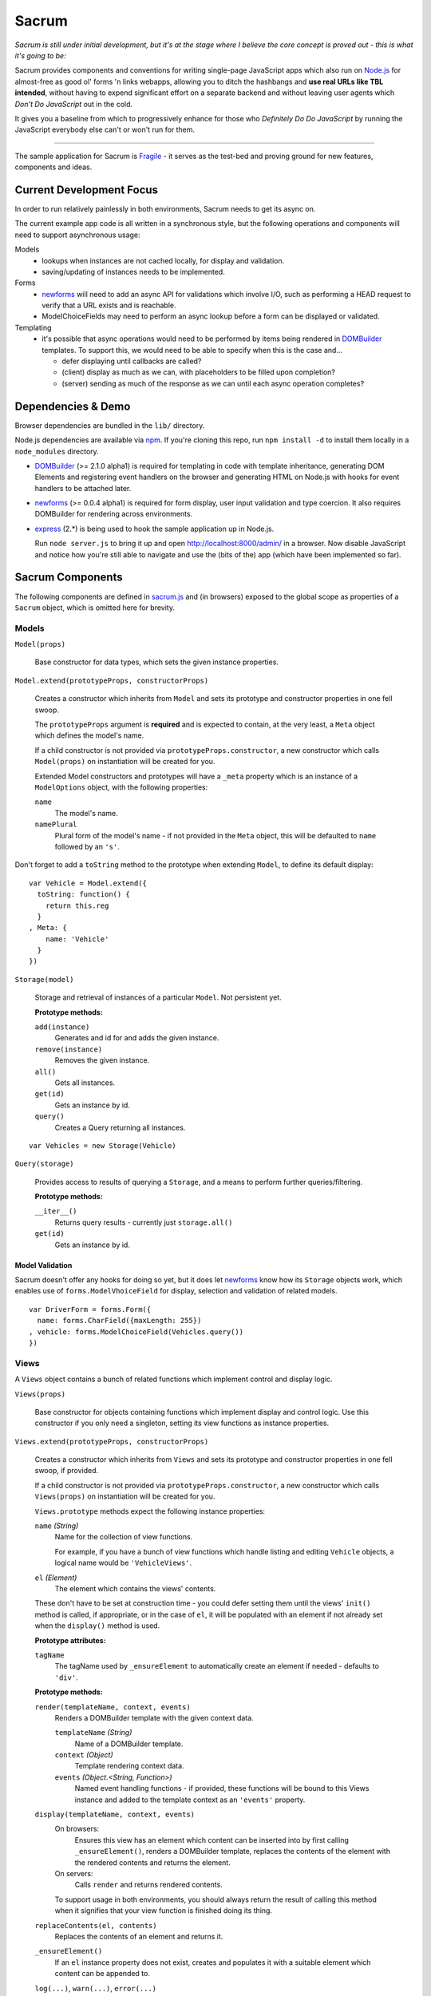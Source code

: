 ======
Sacrum
======

*Sacrum is still under initial development, but it's at the stage where I
believe the core concept is proved out - this is what it's going to be:*

Sacrum provides components and conventions for writing single-page JavaScript
apps which also run on `Node.js`_ for almost-free as good ol' forms 'n links
webapps, allowing you to ditch the hashbangs and **use real URLs like TBL
intended**, without having to expend significant effort on a separate backend
and without leaving user agents which *Don't Do JavaScript* out in the cold.

It gives you a baseline from which to progressively enhance for those who
*Definitely Do Do JavaScript* by running the JavaScript everybody else can't or
won't run for them.

----

The sample application for Sacrum is `Fragile`_ - it serves as the test-bed
and proving ground for new features, components and ideas.

.. _`Node.js`: http://nodejs.org
.. _`Fragile`: http://jonathan.buchanan153.users.btopenworld.com/sacrum/fragile/fragile.html

Current Development Focus
=========================

In order to run relatively painlessly in both environments, Sacrum needs to get
its async on.

The current example app code is all written in a synchronous style, but the
following operations and components will need to support asynchronous usage:

Models
  * lookups when instances are not cached locally, for display and validation.
  * saving/updating of instances needs to be implemented.

Forms
  * `newforms`_ will need to add an async API for validations which involve I/O,
    such as performing a HEAD request to verify that a URL exists and is
    reachable.
  * ModelChoiceFields may need to perform an async lookup before a form can be
    displayed or validated.

Templating 
  * it's possible that async operations would need to be performed by items being
    rendered in `DOMBuilder`_ templates. To support this, we would need to be able
    to specify when this is the case and...
    
    * defer displaying until callbacks are called?
    * (client) display as much as we can, with placeholders to be filled upon
      completion?
    * (server) sending as much of the response as we can until each async
      operation completes?

Dependencies & Demo
===================

Browser dependencies are bundled in the ``lib/`` directory.

Node.js dependencies are available via `npm`_. If you're cloning this repo,
run ``npm install -d`` to install them locally in a ``node_modules``
directory.

- `DOMBuilder`_ (>= 2.1.0 alpha1) is required for templating in code with
  template inheritance, generating DOM Elements and registering event handlers on
  the browser and generating HTML on Node.js with hooks for event handlers to be
  attached later.

- `newforms`_ (>= 0.0.4 alpha1) is required for form display, user input
  validation and type coercion. It also requires DOMBuilder for rendering across
  environments.

- `express`_ (2.*) is being used to hook the sample application up in Node.js.

  Run ``node server.js`` to bring it up and open http://localhost:8000/admin/
  in a browser. Now disable JavaScript and notice how you're still able to
  navigate and use the (bits of the) app (which have been implemented so far).

.. _`npm`: http://npmjs.org
.. _`express`: http://expressjs.com

Sacrum Components
=================

The following components are defined in `sacrum.js`_ and (in browsers) exposed to
the global scope as properties of a ``Sacrum`` object, which is omitted here for
brevity.

.. _`sacrum.js`: https://github.com/insin/fragile/blob/master/sacrum.js

Models
------

``Model(props)``

   Base constructor for data types, which sets the given instance properties.

``Model.extend(prototypeProps, constructorProps)``

   Creates a constructor which inherits from ``Model`` and sets its prototype and
   constructor properties in one fell swoop.

   The ``prototypeProps`` argument is **required** and is expected to contain, at
   the very least, a ``Meta`` object which defines the model's name.

   If a child constructor is not provided via ``prototypeProps.constructor``, a
   new constructor which calls ``Model(props)`` on instantiation will be created
   for you.

   Extended Model constructors and prototypes will have a ``_meta`` property which
   is an instance of a ``ModelOptions`` object, with the following properties:

   ``name``
      The model's name.

   ``namePlural``
      Plural form of the model's name - if not provided in the ``Meta`` object,
      this will be defaulted to ``name`` followed by an ``'s'``.

Don't forget to add a ``toString`` method to the prototype when extending
``Model``, to define its default display::

   var Vehicle = Model.extend({
     toString: function() {
       return this.reg
     }
   , Meta: {
       name: 'Vehicle'
     }
   })

``Storage(model)``

   Storage and retrieval of instances of a particular ``Model``. Not persistent
   yet.

   **Prototype methods:**

   ``add(instance)``
      Generates and id for and adds the given instance.

   ``remove(instance)``
      Removes the given instance.

   ``all()``
      Gets all instances.

   ``get(id)``
      Gets an instance by id.

   ``query()``
      Creates a Query returning all instances.

::

   var Vehicles = new Storage(Vehicle)

``Query(storage)``

   Provides access to results of querying a ``Storage``, and a means to perform
   further queries/filtering.

   **Prototype methods:**

   ``__iter__()``
      Returns query results - currently just ``storage.all()``

   ``get(id)``
      Gets an instance by id.

Model Validation
~~~~~~~~~~~~~~~~

Sacrum doesn't offer any hooks for doing so yet, but it does let `newforms`_ know
how its ``Storage`` objects work, which enables use of ``forms.ModelVhoiceField``
for display, selection and validation of related models.

::

   var DriverForm = forms.Form({
     name: forms.CharField({maxLength: 255})
   , vehicle: forms.ModelChoiceField(Vehicles.query())
   })

.. _`NOTES.rst`: https://github.com/insin/fragile/blob/master/NOTES.rst

Views
-----

A ``Views`` object contains a bunch of related functions which implement control
and display logic.

``Views(props)``

   Base constructor for objects containing functions which implement display and
   control logic. Use this constructor if you only need a singleton, setting its
   view functions as instance properties.

``Views.extend(prototypeProps, constructorProps)``

   Creates a constructor which inherits from ``Views`` and sets its prototype and
   constructor properties in one fell swoop, if provided.

   If a child constructor is not provided via ``prototypeProps.constructor``, a
   new constructor which calls ``Views(props)`` on instantiation will be created
   for you.

   ``Views.prototype`` methods  expect the following instance properties:

   ``name`` *(String)*
      Name for the collection of view functions.

      For example, if you have a bunch of view functions which handle listing
      and editing ``Vehicle`` objects, a logical name would be ``'VehicleViews'``.

   ``el`` *(Element)*
      The element which contains the views' contents.

   These don't have to be set at construction time - you could defer setting
   them until the views' ``init()`` method is called, if appropriate, or in
   the case of ``el``, it will be populated with an element if not already set
   when the ``display()`` method is used.

   **Prototype attributes:**

   ``tagName``
      The tagName used by ``_ensureElement`` to automatically create an
      element if needed - defaults to ``'div'``.

   **Prototype methods:**

   ``render(templateName, context, events)``
      Renders a DOMBuilder template with the given context data.

      ``templateName`` *(String)*
         Name of a DOMBuilder template.
      ``context`` *(Object)*
         Template rendering context data.
      ``events`` *(Object.<String, Function>)*
         Named event handling functions - if provided, these functions will be
         bound to this Views instance and added to the template context as an
         ``'events'`` property.

   ``display(templateName, context, events)``
      On browsers:
         Ensures this view has an element which content can be inserted into by
         first calling ``_ensureElement()``, renders a DOMBuilder template,
         replaces the contents of the element with the rendered contents and
         returns the element.

      On servers:
         Calls ``render`` and returns rendered contents.

      To support usage in both environments, you should always return the result of
      calling this method when it signifies that your view function is finished
      doing its thing.

   ``replaceContents(el, contents)``
      Replaces the contents of an element and returns it.

   ``_ensureElement()``
      If an ``el`` instance property does not exist, creates and populates it with
      a suitable element which content can be appended to.

   ``log(...)``, ``warn(...)``, ``error(...)``
      Console logging methods, which include the views' name in logs, passing
      all given arguments to console logging functions.

::

   var VehicleViews = Views.extend({
     name: 'VehicleViews'

   , init: function() {
       this.el = document.getElementById("vehicles")
     }

   , list: function() {
       this.debug('list')
       var vehicles = Vehicles.all()
       return this.display('vehicleList', {vehicles: vehicles})
     }

     // ...
   })

URLConf
-------

URL patterns can be configured  to map URLs to views, capturing named parameters
in the process, and to reverse-resolve a URL name and parameters to obtain
a URL.

``URLConf``

   Application URL configuration should be set in ``URLConf.patterns``, which
   should contain a list of pattens for resolution.

``patterns(context, patterns...)``

   Creates a list of URL patterns, which can be specified using the ``url``
   function or a list of [pattern, view, urlName].

   View function names can be specified as strings to be looked up from a
   context object (usually a ``Views`` instance), which should be passed as the
   first argument in that case, otherwise it should be ``null`` or falsy.

``url(pattern, view, urlName)``

   Creates a URL pattern or roots a list of patterns to the given pattern if
   a list of views. The URL name is used in reverse URL lookups and should be
   unique.

   Patterns:

   * Should not start with a leading slash, but should end with a trailing slash
     if being used to root other patterns, otherwise to your own taste.

   * Can identify named parameters to be extracted from resolved URLS using a
     leading ``:``, e.g.::

        widgets/:id/edit/

``resolve(path)``

   Resolves the given URL path, returning an object with ``func``, ``args`` and
   ``urlName`` properties if successful, otherwise throwing a ``Resolver404``
   error.

``reverse(urlName, args)``

   Reverse-resolves the given named URL with the given args (if applicable),
   returning a URL string if successful, otherwise throwing a ``NoReverseMatch``
   error.

``handleURLChange(e)``

   Event handling function which prevents navigation from occurring and instead
   simulates it, resolving the target URL, extracting arguments if necessary and
   calling the configured view function with them.

   This function knows how to deal with:

   * Links (``<a>`` elements), handling their ``onclick`` event.
   * Forms (``<form>`` elements), handling their ``onsubmit`` event.

   If used with a form's ``onsubmit`` event, submission of form parameters will
   be simulated as an object passed as the last argument to the view function.
   Values for multiple fields with the same ``name`` will be passed as a list.

::

   var VehicleViews = new Views({
     // ...

   , index: function() {
        return this.display('index')
     }

   , details: function(id) {
       var vehicle = Vehicles.get(id)
       return this.display('vehicleDetails', {vehicle: vehicle})
     }

   , getURLs: function() {
       return patterns(this
       , url('',      'index',   'vehicle_index')
       , url('list/', 'list',    'vehicle_list')
       , url(':id/',  'details', 'vehicle_details')
       )
     }

     // ..
   })

   URLConf.patterns = VehicleViews.getURLs()

Templates
---------

Sacrum doesn't insist that you use any particular templating engine, but comes
with helpers out of the box to use `DOMBuilder`_'s templating mode.

The default implementation of Views' ``render()`` method uses DOMBuilder
templates and the following additional helpers are also provided.

``URLNode(urlName, args, options)``

  A ``TemplateNode`` which reverse-resolves using the given URL details.

  If an ``{as: 'someName'}`` options object is passed, the URL will be added
  to the template context under the given variable name, otherwise it will be
  returned.

The following convenience accessors are added to ``DOMBuilder.template``:

``$resolve``
   A reference to ``handleURLChange(e)``

``$url(urlName, args, options)``
  Creates a ``URLNode``.

::

   $template('vehicleList'
   , TABLE({'class': 'list'}
     , THEAD(TR(
         TH('Registration')
       , TH('# Wheels')
       ))
     , TBODY($for('vehicle in vehicles'
       , $url('vehicle_details', ['{{ vehicle.id }}'], {as: 'detailsURL'})
       , TR({'class': $cycle(['odd', 'even'])}
         , TD(
             A({href: '{{ detailsURL }}', click: $resolve}, '{{ vehicle.reg }}')
           )
         , TD('{{ vehicle.wheels }}')
         )
       ))
     )
   )


.. _`DOMBuilder`: https://github.com/insin/DOMBuilder

History
-------

TODO

Sacrum.Admin Components
=======================

The following components are defined in `admin.js`_ and exposed (in browsers) as
properties of a ``Sacrum.Admin`` object, which is omitted here for brevity.

.. _`admin.js`: https://github.com/insin/fragile/blob/master/admin.js

AdminViews
----------

An *instance* of ``Views`` which makes use of any ``ModelAdminViews`` which have
been created to display a basic admin section.

``AdminViews`` contains the following properties and functions:

   ``init()``
      Initialises the view element and registers all ``ModelAdminViews`` which
      have been created so far. Each ``ModelAdminViews`` registered will have its
      ``el`` set to this views' element.

   ``modelViews`` (Array)
      ModelAdminViews registered by ``init()``

   ``index()``
      Displays an index listing ModelAdminViews for use.

   ``getURLs()``
      Creates and returns URL patterns for the index view and includes
      patterns for each ModelAdminViews.

ModelAdminViews
---------------

An extended ``Views`` constructor which takes care of some of the repetitive work
involved in creating basic Create  / Retrieve / Update / Delete (CRUD)
functionality for a ``Model``.

``ModelAdminViews(props)``

   Creates an ``ModelAdminViews`` instance using a passed-in object defining
   instance properties.

   This specialised version of ``Views`` expects to find the following instance
   properties:

   ``namespace`` *(String)*
      Unique namespace for the instance - used in base templates to ensure
      created element ids are unique and when looking up templates which
      override the base templates.

   ``storage`` *(Storage)*
      A Storage object used to create, retrieve, update and delete model
      instances.

   ``form`` *(forms.Form)*
      A newforms ``Form`` used to take and validate user input when creating and
      updating model instances.

   ``elementId`` *(String)*
      The id of the element in which content should be displayed, if appropriate.
      This should be provided if using ``ModelAdminView`` for standalone CRUD
      functionality. If using ``AdminView``, it will provide the view element.


::

   var VehicleAdminViews = new ModelAdminViews({
     name: 'VehicleAdminViews'
   , namespace: 'vehicles'
   , storage: Vehicles
   , form: VehicleForm
   })

Templates
---------

The Admin uses the following DOMBuilder templates, which you may wish to
extend to customise display.

+-------------------+--------------------------------------------+---------------------------------------+
| Template          | Description                                | Blocks                                |
+===================+============================================+=======================================+
| ``admin:base``    | base template for admin display            | breadCrumbs, contents                 |
+-------------------+--------------------------------------------+---------------------------------------+
| ``admin:index``   | table listing of ModelAdminViews           | N/A                                   |
+-------------------+--------------------------------------------+---------------------------------------+
| ``admin:list``    | table listing of model instances           | itemTable, headers, controls          |
+-------------------+--------------------------------------------+---------------------------------------+
| ``admin:listRow`` | table row displayed in list view           | linkText, extraCells                  |
+-------------------+--------------------------------------------+---------------------------------------+
| ``admin:add``     | add form for creating a new model instance | formRows                              |
+-------------------+--------------------------------------------+---------------------------------------+
| ``admin:detail``  | details of a selected model instance       | top, detail, detailRows, controls     |
+-------------------+--------------------------------------------+---------------------------------------+
| ``admin:edit``    | edit form for a model instance             | formRows                              |
+-------------------+--------------------------------------------+---------------------------------------+
| ``admin:delete``  | confirms deletion of a model instance      | N/A                                   |
+-------------------+--------------------------------------------+---------------------------------------+

In the above template names, ``'admin'`` is a namespace.

When loading templates, ModelAdminViews first attempts to load a template using
the namespace which was provided when it was instantiated, so to override one of
its templates, you just need to define a template named using your own, leading,
namespace.

In our vehicles example, you could extend these templates to display a vehicle's
registration and the number of wheels it has in the list template, like so::

   with (DOMBuilder.template) {

   $template({name: 'vehicles:admin:list', extend: 'admin:list'}
   , $block('headers'
     , TH('Registration')
     , TH('# Wheels')
     )
   )

   $template({name: 'vehicles:admin:listRow', extend: 'admin:listRow'}
   , $block('linkText', '{{ item.reg }}')
   , $block('extraCells'
     , TD('{{ item.wheels }}')
     )
   )

   }

Spiel (Y U NIH?)
================

This started out as (and still is, at the moment) a single-page app I was
playing around with to get back into writing single-page apps.

I was planning to try out Backbone and Spine with when I was offline for a
week on holiday, but in the absence of help from the internet and that nagging
feeling that I wasn't fully 'getting' the abstractions or that I was using them
as the author intended, I started playing around with my own code and extracting
reusable components, also making use of `DOMBuilder`_ and `newforms`_ for
templating, form display and input validation/type coercion.

I've been writing those libraries with use on the browser and backend as an
expressly-stated goal, but I wasn't actually *using* them in anger on the
backend, so it's time to remedy that, too...

.. _`DOMBuilder`: https://github.com/insin/DOMBuilder
.. _`newforms`: https://github.com/insin/newforms

MIT License
===========

Copyright (c) 2011, Jonathan Buchanan

Permission is hereby granted, free of charge, to any person obtaining a copy of
this software and associated documentation files (the "Software"), to deal in
the Software without restriction, including without limitation the rights to
use, copy, modify, merge, publish, distribute, sublicense, and/or sell copies of
the Software, and to permit persons to whom the Software is furnished to do so,
subject to the following conditions:

The above copyright notice and this permission notice shall be included in all
copies or substantial portions of the Software.

THE SOFTWARE IS PROVIDED "AS IS", WITHOUT WARRANTY OF ANY KIND, EXPRESS OR
IMPLIED, INCLUDING BUT NOT LIMITED TO THE WARRANTIES OF MERCHANTABILITY, FITNESS
FOR A PARTICULAR PURPOSE AND NONINFRINGEMENT. IN NO EVENT SHALL THE AUTHORS OR
COPYRIGHT HOLDERS BE LIABLE FOR ANY CLAIM, DAMAGES OR OTHER LIABILITY, WHETHER
IN AN ACTION OF CONTRACT, TORT OR OTHERWISE, ARISING FROM, OUT OF OR IN
CONNECTION WITH THE SOFTWARE OR THE USE OR OTHER DEALINGS IN THE SOFTWARE.
